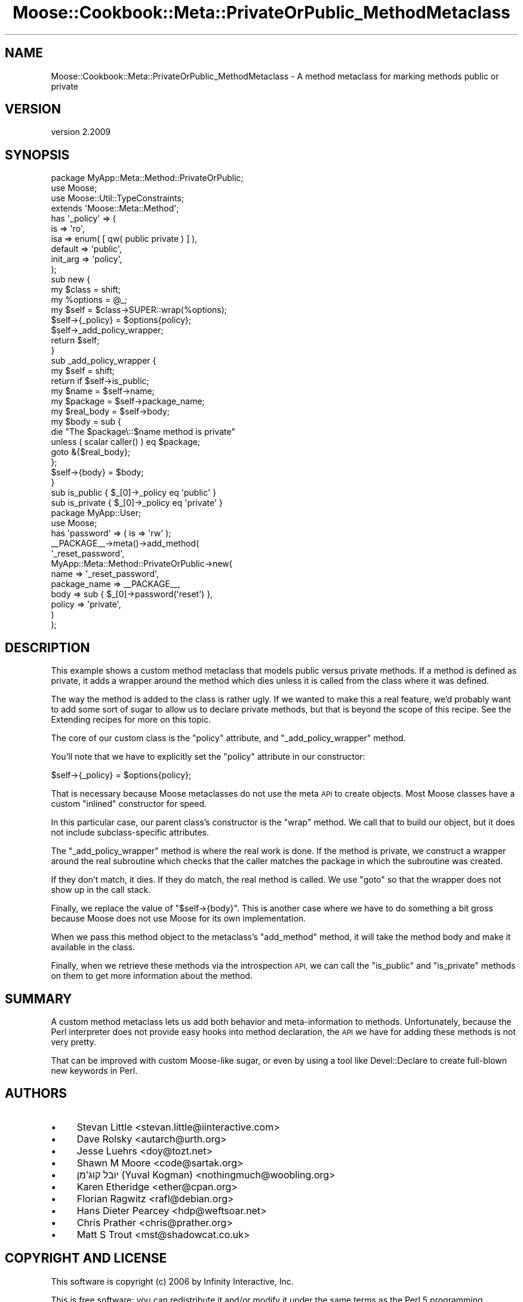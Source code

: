 .\" Automatically generated by Pod::Man 4.10 (Pod::Simple 3.40)
.\"
.\" Standard preamble:
.\" ========================================================================
.de Sp \" Vertical space (when we can't use .PP)
.if t .sp .5v
.if n .sp
..
.de Vb \" Begin verbatim text
.ft CW
.nf
.ne \\$1
..
.de Ve \" End verbatim text
.ft R
.fi
..
.\" Set up some character translations and predefined strings.  \*(-- will
.\" give an unbreakable dash, \*(PI will give pi, \*(L" will give a left
.\" double quote, and \*(R" will give a right double quote.  \*(C+ will
.\" give a nicer C++.  Capital omega is used to do unbreakable dashes and
.\" therefore won't be available.  \*(C` and \*(C' expand to `' in nroff,
.\" nothing in troff, for use with C<>.
.tr \(*W-
.ds C+ C\v'-.1v'\h'-1p'\s-2+\h'-1p'+\s0\v'.1v'\h'-1p'
.ie n \{\
.    ds -- \(*W-
.    ds PI pi
.    if (\n(.H=4u)&(1m=24u) .ds -- \(*W\h'-12u'\(*W\h'-12u'-\" diablo 10 pitch
.    if (\n(.H=4u)&(1m=20u) .ds -- \(*W\h'-12u'\(*W\h'-8u'-\"  diablo 12 pitch
.    ds L" ""
.    ds R" ""
.    ds C` ""
.    ds C' ""
'br\}
.el\{\
.    ds -- \|\(em\|
.    ds PI \(*p
.    ds L" ``
.    ds R" ''
.    ds C`
.    ds C'
'br\}
.\"
.\" Escape single quotes in literal strings from groff's Unicode transform.
.ie \n(.g .ds Aq \(aq
.el       .ds Aq '
.\"
.\" If the F register is >0, we'll generate index entries on stderr for
.\" titles (.TH), headers (.SH), subsections (.SS), items (.Ip), and index
.\" entries marked with X<> in POD.  Of course, you'll have to process the
.\" output yourself in some meaningful fashion.
.\"
.\" Avoid warning from groff about undefined register 'F'.
.de IX
..
.nr rF 0
.if \n(.g .if rF .nr rF 1
.if (\n(rF:(\n(.g==0)) \{\
.    if \nF \{\
.        de IX
.        tm Index:\\$1\t\\n%\t"\\$2"
..
.        if !\nF==2 \{\
.            nr % 0
.            nr F 2
.        \}
.    \}
.\}
.rr rF
.\" ========================================================================
.\"
.IX Title "Moose::Cookbook::Meta::PrivateOrPublic_MethodMetaclass 3"
.TH Moose::Cookbook::Meta::PrivateOrPublic_MethodMetaclass 3 "2017-11-29" "perl v5.28.1" "User Contributed Perl Documentation"
.\" For nroff, turn off justification.  Always turn off hyphenation; it makes
.\" way too many mistakes in technical documents.
.if n .ad l
.nh
.SH "NAME"
Moose::Cookbook::Meta::PrivateOrPublic_MethodMetaclass \- A method metaclass for marking methods public or private
.SH "VERSION"
.IX Header "VERSION"
version 2.2009
.SH "SYNOPSIS"
.IX Header "SYNOPSIS"
.Vb 1
\&  package MyApp::Meta::Method::PrivateOrPublic;
\&
\&  use Moose;
\&  use Moose::Util::TypeConstraints;
\&
\&  extends \*(AqMoose::Meta::Method\*(Aq;
\&
\&  has \*(Aq_policy\*(Aq => (
\&      is       => \*(Aqro\*(Aq,
\&      isa      => enum( [ qw( public private ) ] ),
\&      default  => \*(Aqpublic\*(Aq,
\&      init_arg => \*(Aqpolicy\*(Aq,
\&  );
\&
\&  sub new {
\&      my $class   = shift;
\&      my %options = @_;
\&
\&      my $self = $class\->SUPER::wrap(%options);
\&
\&      $self\->{_policy} = $options{policy};
\&
\&      $self\->_add_policy_wrapper;
\&
\&      return $self;
\&  }
\&
\&  sub _add_policy_wrapper {
\&      my $self = shift;
\&
\&      return if $self\->is_public;
\&
\&      my $name      = $self\->name;
\&      my $package   = $self\->package_name;
\&      my $real_body = $self\->body;
\&
\&      my $body = sub {
\&          die "The $package\e::$name method is private"
\&              unless ( scalar caller() ) eq $package;
\&
\&          goto &{$real_body};
\&      };
\&
\&      $self\->{body} = $body;
\&  }
\&
\&  sub is_public  { $_[0]\->_policy eq \*(Aqpublic\*(Aq }
\&  sub is_private { $_[0]\->_policy eq \*(Aqprivate\*(Aq }
\&
\&  package MyApp::User;
\&
\&  use Moose;
\&
\&  has \*(Aqpassword\*(Aq => ( is => \*(Aqrw\*(Aq );
\&
\&  _\|_PACKAGE_\|_\->meta()\->add_method(
\&      \*(Aq_reset_password\*(Aq,
\&      MyApp::Meta::Method::PrivateOrPublic\->new(
\&          name         => \*(Aq_reset_password\*(Aq,
\&          package_name => _\|_PACKAGE_\|_,
\&          body         => sub { $_[0]\->password(\*(Aqreset\*(Aq) },
\&          policy       => \*(Aqprivate\*(Aq,
\&      )
\&  );
.Ve
.SH "DESCRIPTION"
.IX Header "DESCRIPTION"
This example shows a custom method metaclass that models public versus
private methods. If a method is defined as private, it adds a wrapper
around the method which dies unless it is called from the class where
it was defined.
.PP
The way the method is added to the class is rather ugly. If we wanted
to make this a real feature, we'd probably want to add some sort of
sugar to allow us to declare private methods, but that is beyond the
scope of this recipe. See the Extending recipes for more on this
topic.
.PP
The core of our custom class is the \f(CW\*(C`policy\*(C'\fR attribute, and
\&\f(CW\*(C`_add_policy_wrapper\*(C'\fR method.
.PP
You'll note that we have to explicitly set the \f(CW\*(C`policy\*(C'\fR attribute in
our constructor:
.PP
.Vb 1
\&      $self\->{_policy} = $options{policy};
.Ve
.PP
That is necessary because Moose metaclasses do not use the meta \s-1API\s0 to
create objects. Most Moose classes have a custom \*(L"inlined\*(R" constructor
for speed.
.PP
In this particular case, our parent class's constructor is the \f(CW\*(C`wrap\*(C'\fR
method. We call that to build our object, but it does not include
subclass-specific attributes.
.PP
The \f(CW\*(C`_add_policy_wrapper\*(C'\fR method is where the real work is done. If
the method is private, we construct a wrapper around the real
subroutine which checks that the caller matches the package in which
the subroutine was created.
.PP
If they don't match, it dies. If they do match, the real method is
called. We use \f(CW\*(C`goto\*(C'\fR so that the wrapper does not show up in the
call stack.
.PP
Finally, we replace the value of \f(CW\*(C`$self\->{body}\*(C'\fR. This is another
case where we have to do something a bit gross because Moose does not
use Moose for its own implementation.
.PP
When we pass this method object to the metaclass's \f(CW\*(C`add_method\*(C'\fR
method, it will take the method body and make it available in the
class.
.PP
Finally, when we retrieve these methods via the introspection \s-1API,\s0 we
can call the \f(CW\*(C`is_public\*(C'\fR and \f(CW\*(C`is_private\*(C'\fR methods on them to get
more information about the method.
.SH "SUMMARY"
.IX Header "SUMMARY"
A custom method metaclass lets us add both behavior and
meta-information to methods. Unfortunately, because the Perl
interpreter does not provide easy hooks into method declaration, the
\&\s-1API\s0 we have for adding these methods is not very pretty.
.PP
That can be improved with custom Moose-like sugar, or even by using a
tool like Devel::Declare to create full-blown new keywords in Perl.
.SH "AUTHORS"
.IX Header "AUTHORS"
.IP "\(bu" 4
Stevan Little <stevan.little@iinteractive.com>
.IP "\(bu" 4
Dave Rolsky <autarch@urth.org>
.IP "\(bu" 4
Jesse Luehrs <doy@tozt.net>
.IP "\(bu" 4
Shawn M Moore <code@sartak.org>
.IP "\(bu" 4
יובל קוג'מן (Yuval Kogman) <nothingmuch@woobling.org>
.IP "\(bu" 4
Karen Etheridge <ether@cpan.org>
.IP "\(bu" 4
Florian Ragwitz <rafl@debian.org>
.IP "\(bu" 4
Hans Dieter Pearcey <hdp@weftsoar.net>
.IP "\(bu" 4
Chris Prather <chris@prather.org>
.IP "\(bu" 4
Matt S Trout <mst@shadowcat.co.uk>
.SH "COPYRIGHT AND LICENSE"
.IX Header "COPYRIGHT AND LICENSE"
This software is copyright (c) 2006 by Infinity Interactive, Inc.
.PP
This is free software; you can redistribute it and/or modify it under
the same terms as the Perl 5 programming language system itself.
